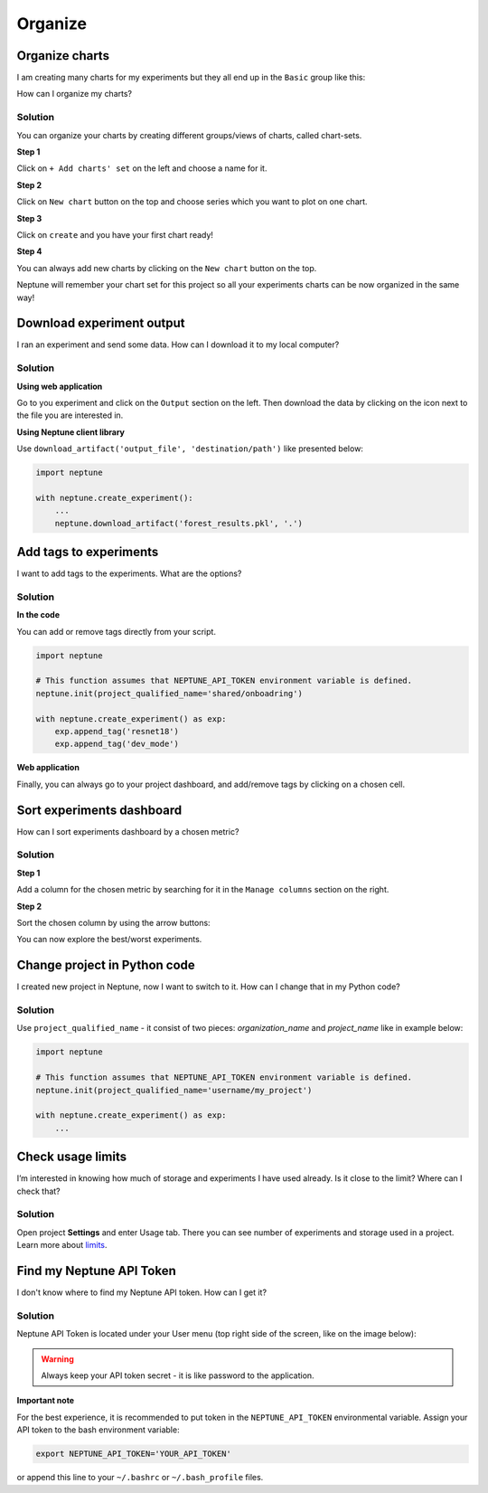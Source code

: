 Organize
========

Organize charts
---------------
I am creating many charts for my experiments but they all end up in the ``Basic`` group like this:

.. image:: ../_static/images/how-to/ht-chartsets-basic-1.png
   :target: ../_static/images/how-to/ht-chartsets-basic-1.png
   :alt: image

How can I organize my charts?

Solution
^^^^^^^^
You can organize your charts by creating different groups/views of charts, called chart-sets.

**Step 1**

Click on ``+ Add charts' set`` on the left and choose a name for it.

.. image:: ../_static/images/how-to/ht-chartsets-basic-2.png
   :target: ../_static/images/how-to/ht-chartsets-basic-2.png
   :alt: image

**Step 2**

Click on ``New chart`` button on the top and choose series which you want to plot on one chart.

.. image:: ../_static/images/how-to/ht-chartsets-basic-3.png
   :target: ../_static/images/how-to/ht-chartsets-basic-3.png
   :alt: image

**Step 3**

Click on ``create`` and you have your first chart ready!

.. image:: ../_static/images/how-to/ht-chartsets-basic-4.png
   :target: ../_static/images/how-to/ht-chartsets-basic-4.png
   :alt: image

**Step 4**

You can always add new charts by clicking on the ``New chart`` button on the top.

.. image:: ../_static/images/how-to/ht-chartsets-basic-5.png
   :target: ../_static/images/how-to/ht-chartsets-basic-5.png
   :alt: image

Neptune will remember your chart set for this project so all your experiments charts can be now organized in the same way!

Download experiment output
--------------------------
I ran an experiment and send some data. How can I download it to my local computer?

Solution
^^^^^^^^
**Using web application**

Go to you experiment and click on the ``Output`` section on the left. Then download the data by clicking on the icon next to the file you are interested in.

.. image:: ../_static/images/how-to/ht-output-download-1.png
   :target: ../_static/images/how-to/ht-output-download-1.png
   :alt: image

**Using Neptune client library**

Use ``download_artifact('output_file', 'destination/path')`` like presented below:

.. code-block::

   import neptune

   with neptune.create_experiment():
       ...
       neptune.download_artifact('forest_results.pkl', '.')

Add tags to experiments
-----------------------
I want to add tags to the experiments. What are the options?

Solution
^^^^^^^^
**In the code**

You can add or remove tags directly from your script.

.. code-block::

   import neptune

   # This function assumes that NEPTUNE_API_TOKEN environment variable is defined.
   neptune.init(project_qualified_name='shared/onboadring')

   with neptune.create_experiment() as exp:
       exp.append_tag('resnet18')
       exp.append_tag('dev_mode')

**Web application**

Finally, you can always go to your project dashboard, and add/remove tags by clicking on a chosen cell.

.. image:: ../_static/images/how-to/ht-tags-1.png
   :target: ../_static/images/how-to/ht-tags-1.png
   :alt: tags management in web application

Sort experiments dashboard
--------------------------
How can I sort experiments dashboard by a chosen metric?

Solution
^^^^^^^^
**Step 1**

Add a column for the chosen metric by searching for it in the ``Manage columns`` section on the right.

.. image:: ../_static/images/how-to/ht-sorting-metric-1.png
   :target: ../_static/images/how-to/ht-sorting-metric-1.png
   :alt: image

**Step 2**

Sort the chosen column by using the arrow buttons:

.. image:: ../_static/images/how-to/ht-sorting-metric-2.png
   :target: ../_static/images/how-to/ht-sorting-metric-2.png
   :alt: image

You can now explore the best/worst experiments.

Change project in Python code
-----------------------------
I created new project in Neptune, now I want to switch to it. How can I change that in my Python code?

Solution
^^^^^^^^

Use ``project_qualified_name`` - it consist of two pieces: *organization_name* and *project_name* like in example below:

.. code-block::

   import neptune

   # This function assumes that NEPTUNE_API_TOKEN environment variable is defined.
   neptune.init(project_qualified_name='username/my_project')

   with neptune.create_experiment() as exp:
       ...

Check usage limits
------------------
I’m interested in knowing how much of storage and experiments I have used already. Is it close to the limit? Where can I check that?

Solution
^^^^^^^^
| Open project **Settings** and enter Usage tab. There you can see number of experiments and storage used in a project.
| Learn more about `limits <https://neptune-client.readthedocs.io/en/latest/limits.html#limits>`_.

.. image:: ../_static/images/how-to/team-management/usage-1.png
   :target: ../_static/images/how-to/team-management/usage-1.png
   :alt: Check resources usage

Find my Neptune API Token
-------------------------
I don't know where to find my Neptune API token. How can I get it?

Solution
^^^^^^^^
Neptune API Token is located under your User menu (top right side of the screen, like on the image below):

.. image:: https://gist.githubusercontent.com/kamil-kaczmarek/b3b939797fb39752c45fdadfedba3ed9/raw/410d2db447ab852aca99f22c565f665b297c4a6f/token.png

.. warning:: Always keep your API token secret - it is like password to the application.

**Important note**

For the best experience, it is recommended to put token in the ``NEPTUNE_API_TOKEN`` environmental variable. Assign your API token to the bash environment variable:

.. code:: bash

    export NEPTUNE_API_TOKEN='YOUR_API_TOKEN'

or append this line to your ``~/.bashrc`` or ``~/.bash_profile`` files.
